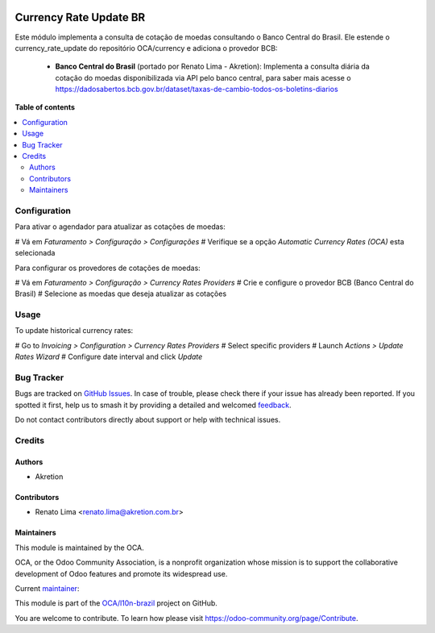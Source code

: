 .. image:: https://odoo-community.org/readme-banner-image
   :target: https://odoo-community.org/get-involved?utm_source=readme
   :alt: Odoo Community Association

=======================
Currency Rate Update BR
=======================

.. 
   !!!!!!!!!!!!!!!!!!!!!!!!!!!!!!!!!!!!!!!!!!!!!!!!!!!!
   !! This file is generated by oca-gen-addon-readme !!
   !! changes will be overwritten.                   !!
   !!!!!!!!!!!!!!!!!!!!!!!!!!!!!!!!!!!!!!!!!!!!!!!!!!!!
   !! source digest: sha256:04d333cfe747035ce05f76b589f2d765d80d01542b4ea58c074d8bfe6d29c7d4
   !!!!!!!!!!!!!!!!!!!!!!!!!!!!!!!!!!!!!!!!!!!!!!!!!!!!

.. |badge1| image:: https://img.shields.io/badge/maturity-Beta-yellow.png
    :target: https://odoo-community.org/page/development-status
    :alt: Beta
.. |badge2| image:: https://img.shields.io/badge/license-AGPL--3-blue.png
    :target: http://www.gnu.org/licenses/agpl-3.0-standalone.html
    :alt: License: AGPL-3
.. |badge3| image:: https://img.shields.io/badge/github-OCA%2Fl10n--brazil-lightgray.png?logo=github
    :target: https://github.com/OCA/l10n-brazil/tree/17.0/l10n_br_currency_rate_update
    :alt: OCA/l10n-brazil
.. |badge4| image:: https://img.shields.io/badge/weblate-Translate%20me-F47D42.png
    :target: https://translation.odoo-community.org/projects/l10n-brazil-17-0/l10n-brazil-17-0-l10n_br_currency_rate_update
    :alt: Translate me on Weblate
.. |badge5| image:: https://img.shields.io/badge/runboat-Try%20me-875A7B.png
    :target: https://runboat.odoo-community.org/builds?repo=OCA/l10n-brazil&target_branch=17.0
    :alt: Try me on Runboat

|badge1| |badge2| |badge3| |badge4| |badge5|

Este módulo implementa a consulta de cotação de moedas consultando o
Banco Central do Brasil. Ele estende o currency_rate_update do
repositório OCA/currency e adiciona o provedor BCB:

   - **Banco Central do Brasil** (portado por Renato Lima - Akretion):
     Implementa a consulta diária da cotação do moedas disponibilizada
     via API pelo banco central, para saber mais acesse o
     https://dadosabertos.bcb.gov.br/dataset/taxas-de-cambio-todos-os-boletins-diarios

**Table of contents**

.. contents::
   :local:

Configuration
=============

Para ativar o agendador para atualizar as cotações de moedas:

# Vá em *Faturamento > Configuração > Configurações* # Verifique se a
opção *Automatic Currency Rates (OCA)* esta selecionada

Para configurar os provedores de cotações de moedas:

# Vá em *Faturamento > Configuração > Currency Rates Providers* # Crie e
configure o provedor BCB (Banco Central do Brasil) # Selecione as moedas
que deseja atualizar as cotações

Usage
=====

To update historical currency rates:

# Go to *Invoicing > Configuration > Currency Rates Providers* # Select
specific providers # Launch *Actions > Update Rates Wizard* # Configure
date interval and click *Update*

Bug Tracker
===========

Bugs are tracked on `GitHub Issues <https://github.com/OCA/l10n-brazil/issues>`_.
In case of trouble, please check there if your issue has already been reported.
If you spotted it first, help us to smash it by providing a detailed and welcomed
`feedback <https://github.com/OCA/l10n-brazil/issues/new?body=module:%20l10n_br_currency_rate_update%0Aversion:%2017.0%0A%0A**Steps%20to%20reproduce**%0A-%20...%0A%0A**Current%20behavior**%0A%0A**Expected%20behavior**>`_.

Do not contact contributors directly about support or help with technical issues.

Credits
=======

Authors
-------

* Akretion

Contributors
------------

- Renato Lima <renato.lima@akretion.com.br>

Maintainers
-----------

This module is maintained by the OCA.

.. image:: https://odoo-community.org/logo.png
   :alt: Odoo Community Association
   :target: https://odoo-community.org

OCA, or the Odoo Community Association, is a nonprofit organization whose
mission is to support the collaborative development of Odoo features and
promote its widespread use.

.. |maintainer-renatonlima| image:: https://github.com/renatonlima.png?size=40px
    :target: https://github.com/renatonlima
    :alt: renatonlima

Current `maintainer <https://odoo-community.org/page/maintainer-role>`__:

|maintainer-renatonlima| 

This module is part of the `OCA/l10n-brazil <https://github.com/OCA/l10n-brazil/tree/17.0/l10n_br_currency_rate_update>`_ project on GitHub.

You are welcome to contribute. To learn how please visit https://odoo-community.org/page/Contribute.
